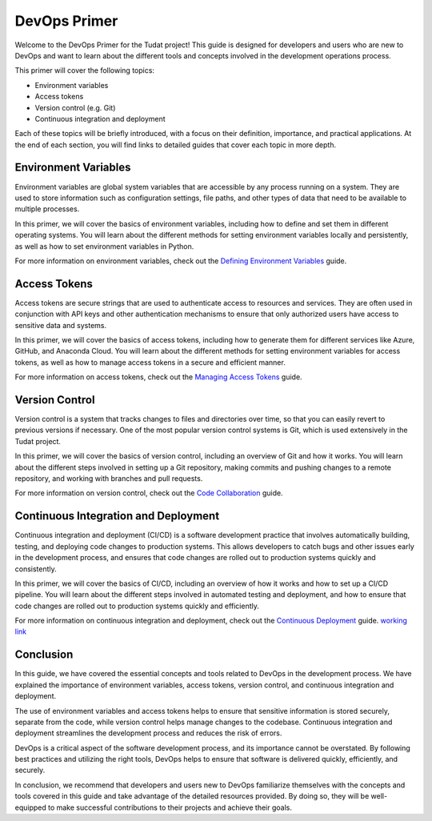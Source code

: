 DevOps Primer
=============

Welcome to the DevOps Primer for the Tudat project! This guide is designed for developers and users who are new to DevOps and want to learn about the different tools and concepts involved in the development operations process.

This primer will cover the following topics:

- Environment variables
- Access tokens
- Version control (e.g. Git)
- Continuous integration and deployment

Each of these topics will be briefly introduced, with a focus on their definition, importance, and practical applications. At the end of each section, you will find links to detailed guides that cover each topic in more depth.

Environment Variables
---------------------

Environment variables are global system variables that are accessible by any process running on a system. They are used to store information such as configuration settings, file paths, and other types of data that need to be available to multiple processes.

In this primer, we will cover the basics of environment variables, including how to define and set them in different operating systems. You will learn about the different methods for setting environment variables locally and persistently, as well as how to set environment variables in Python.

For more information on environment variables, check out the `Defining Environment Variables <environment-variables.html>`_ guide.

Access Tokens
-------------

Access tokens are secure strings that are used to authenticate access to resources and services. They are often used in conjunction with API keys and other authentication mechanisms to ensure that only authorized users have access to sensitive data and systems.

In this primer, we will cover the basics of access tokens, including how to generate them for different services like Azure, GitHub, and Anaconda Cloud. You will learn about the different methods for setting environment variables for access tokens, as well as how to manage access tokens in a secure and efficient manner.

For more information on access tokens, check out the `Managing Access Tokens <access-tokens.html>`_ guide.

Version Control
---------------

Version control is a system that tracks changes to files and directories over time, so that you can easily revert to previous versions if necessary. One of the most popular version control systems is Git, which is used extensively in the Tudat project.

In this primer, we will cover the basics of version control, including an overview of Git and how it works. You will learn about the different steps involved in setting up a Git repository, making commits and pushing changes to a remote repository, and working with branches and pull requests.

For more information on version control, check out the `Code Collaboration <code-collaboration.html>`_ guide.

Continuous Integration and Deployment
-------------------------------------

Continuous integration and deployment (CI/CD) is a software development practice that involves automatically building, testing, and deploying code changes to production systems. This allows developers to catch bugs and other issues early in the development process, and ensures that code changes are rolled out to production systems quickly and consistently.

In this primer, we will cover the basics of CI/CD, including an overview of how it works and how to set up a CI/CD pipeline. You will learn about the different steps involved in automated testing and deployment, and how to ensure that code changes are rolled out to production systems quickly and efficiently.

For more information on continuous integration and deployment, check out the `Continuous Deployment <continuous-deployment.html>`_ guide. `working link <https://tudat-developer.readthedocs.io/en/latest/primer/devops/continuous_deployment.html#continuous-deployment>`_

Conclusion
----------

In this guide, we have covered the essential concepts and tools related to DevOps in the development process. We have explained the importance of environment variables, access tokens, version control, and continuous integration and deployment.

The use of environment variables and access tokens helps to ensure that sensitive information is stored securely, separate from the code, while version control helps manage changes to the codebase. Continuous integration and deployment streamlines the development process and reduces the risk of errors.

DevOps is a critical aspect of the software development process, and its importance cannot be overstated. By following best practices and utilizing the right tools, DevOps helps to ensure that software is delivered quickly, efficiently, and securely.

In conclusion, we recommend that developers and users new to DevOps familiarize themselves with the concepts and tools covered in this guide and take advantage of the detailed resources provided. By doing so, they will be well-equipped to make successful contributions to their projects and achieve their goals.
